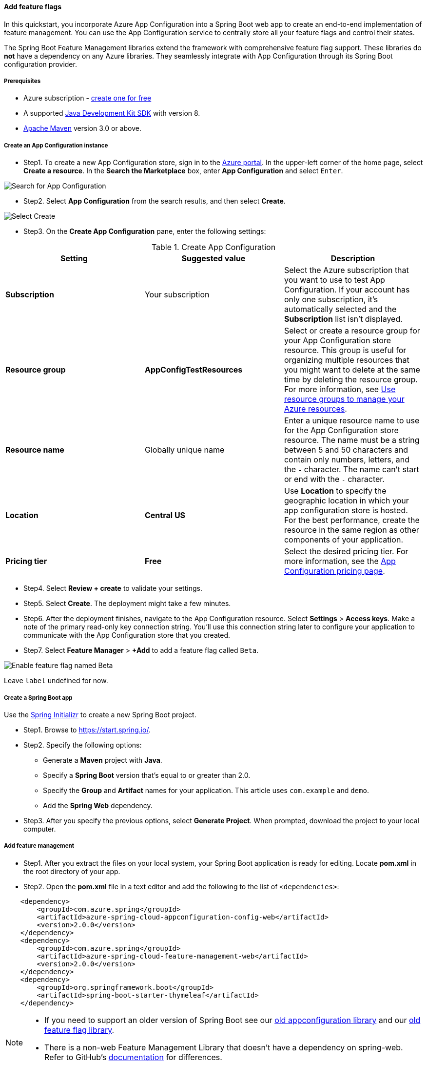 
[#quickstart-feature-flag-spring-boot]
==== Add feature flags

In this quickstart, you incorporate Azure App Configuration into a Spring Boot web app to create an end-to-end implementation of feature management. You can use the App Configuration service to centrally store all your feature flags and control their states.

The Spring Boot Feature Management libraries extend the framework with comprehensive feature flag support. These libraries do **not** have a dependency on any Azure libraries. They seamlessly integrate with App Configuration through its Spring Boot configuration provider.

===== Prerequisites

* Azure subscription - link:https://azure.microsoft.com/free/[create one for free]
* A supported link:https://docs.microsoft.com/en-us/azure/developer/java/fundamentals/?view=azure-java-stable[Java Development Kit SDK] with version 8.
* link:https://maven.apache.org/download.cgi[Apache Maven] version 3.0 or above.

===== Create an App Configuration instance

* Step1. To create a new App Configuration store, sign in to the link:https://portal.azure.com[Azure portal]. In the upper-left corner of the home page, select **Create a resource**. In the **Search the Marketplace** box, enter *App Configuration* and select `Enter`.

image:https://docs.microsoft.com/en-us/azure/includes/media/azure-app-configuration-create/azure-portal-search.png[Search for App Configuration]


* Step2. Select **App Configuration** from the search results, and then select **Create**.

image:https://docs.microsoft.com/en-us/azure/includes/media/azure-app-configuration-create/azure-portal-app-configuration-create.png[Select Create]

* Step3. On the **Create App Configuration** pane, enter the following settings:

.Create App Configuration
[cols="<,<,<", options="header"]
|===
| Setting | Suggested value | Description

| **Subscription** | Your subscription | Select the Azure subscription that you want to use to test App Configuration. If your account has only one subscription, it's automatically selected and the **Subscription** list isn't displayed.
| **Resource group** | *AppConfigTestResources* | Select or create a resource group for your App Configuration store resource. This group is useful for organizing multiple resources that you might want to delete at the same time by deleting the resource group. For more information, see link:https://docs.microsoft.com/en-us/azure/azure-resource-manager/management/overview[Use resource groups to manage your Azure resources].
| **Resource name** | Globally unique name | Enter a unique resource name to use for the App Configuration store resource. The name must be a string between 5 and 50 characters and contain only numbers, letters, and the `-` character. The name can't start or end with the `-` character.
| **Location** | *Central US* | Use **Location** to specify the geographic location in which your app configuration store is hosted. For the best performance, create the resource in the same region as other components of your application.
| **Pricing tier** | *Free* | Select the desired pricing tier. For more information, see the link:https://azure.microsoft.com/pricing/details/app-configuration[App Configuration pricing page].

|===

* Step4. Select **Review + create** to validate your settings.

* Step5. Select **Create**. The deployment might take a few minutes.

* Step6. After the deployment finishes, navigate to the App Configuration resource. Select **Settings** > **Access keys**. Make a note of the primary read-only key connection string. You'll use this connection string later to configure your application to communicate with the App Configuration store that you created.

* Step7. Select **Feature Manager** > **+Add** to add a feature flag called `Beta`.

image:https://docs.microsoft.com/en-us/azure/azure-app-configuration/media/add-beta-feature-flag.png[Enable feature flag named Beta]

Leave `label` undefined for now.

===== Create a Spring Boot app

Use the link:https://start.spring.io/[Spring Initializr] to create a new Spring Boot project.

* Step1. Browse to <https://start.spring.io/>.

* Step2. Specify the following options:

** Generate a **Maven** project with **Java**.
** Specify a **Spring Boot** version that's equal to or greater than 2.0.
** Specify the **Group** and **Artifact** names for your application.  This article uses `com.example` and `demo`.
** Add the **Spring Web** dependency.

* Step3. After you specify the previous options, select **Generate Project**. When prompted, download the project to your local computer.

===== Add feature management

* Step1. After you extract the files on your local system, your Spring Boot application is ready for editing. Locate  *pom.xml* in the root directory of your app.

* Step2. Open the *pom.xml* file in a text editor and add the following to the list of `<dependencies>`:

[source,xml]
----
    <dependency>
        <groupId>com.azure.spring</groupId>
        <artifactId>azure-spring-cloud-appconfiguration-config-web</artifactId>
        <version>2.0.0</version>
    </dependency>
    <dependency>
        <groupId>com.azure.spring</groupId>
        <artifactId>azure-spring-cloud-feature-management-web</artifactId>
        <version>2.0.0</version>
    </dependency>
    <dependency>
        <groupId>org.springframework.boot</groupId>
        <artifactId>spring-boot-starter-thymeleaf</artifactId>
    </dependency>
----

[NOTE]
====

* If you need to support an older version of Spring Boot see our link:https://github.com/Azure/azure-sdk-for-java/blob/spring-cloud-starter-azure-appconfiguration-config_1.2.9/sdk/appconfiguration/spring-cloud-starter-azure-appconfiguration-config/README.md[old appconfiguration library] and our link:https://github.com/Azure/azure-sdk-for-java/blob/spring-cloud-starter-azure-appconfiguration-config_1.2.9/sdk/appconfiguration/spring-cloud-azure-feature-management/README.md[old feature flag library].
 * There is a non-web Feature Management Library that doesn't have a dependency on spring-web. Refer to GitHub's link:https://github.com/Azure/azure-sdk-for-java/tree/master/sdk/appconfiguration/azure-spring-cloud-feature-management[documentation] for differences.
====

===== Connect to an App Configuration store

* Step1. Navigate to the `resources` directory of your app and open `bootstrap.properties`.  If the file does not exist, create it. Add the following line to the file.

[source,properties]
----
    spring.cloud.azure.appconfiguration.stores[0].connection-string= ${APP_CONFIGURATION_CONNECTION_STRING}
    spring.cloud.azure.appconfiguration.stores[0].feature-flags.enabled=true
----

* Step2. In the App Configuration portal for your config store, select `Access keys` from the sidebar. Select the Read-only keys tab. Copy the value of the primary connection string.

* Step3. Add the primary connection string as an environment variable using the variable name `APP_CONFIGURATION_CONNECTION_STRING`.

* Step4. Open the main application Java file, and add `@EnableConfigurationProperties` to enable this feature.

[source,java]
----
    package com.example.demo;

    import org.springframework.boot.SpringApplication;
    import org.springframework.boot.context.properties.ConfigurationProperties;
    import org.springframework.boot.context.properties.EnableConfigurationProperties;
    import org.springframework.boot.autoconfigure.SpringBootApplication;

    @SpringBootApplication
    @EnableConfigurationProperties(MessageProperties.class)
    public class DemoApplication {

        public static void main(String[] args) {
            SpringApplication.run(DemoApplication.class, args);
        }
    }
----

* Step5. Create a new Java file named *MessageProperties.java* in the package directory of your app.

[source,java]
----
    package com.example.demo;

    import org.springframework.boot.context.properties.ConfigurationProperties;
    import org.springframework.context.annotation.Configuration;

    @Configuration
    @ConfigurationProperties(prefix = "config")
    public class MessageProperties {
        private String message;

        public String getMessage() {
            return message;
        }

        public void setMessage(String message) {
            this.message = message;
        }
    }
----

* Step6. Create a new Java file named *HelloController.java* in the package directory of your app.

[source,java]
----
    package com.example.demo;

    import org.springframework.boot.context.properties.ConfigurationProperties;
    import org.springframework.stereotype.Controller;
    import org.springframework.ui.Model;

    import com.azure.spring.cloud.feature.manager.FeatureManager;
    import org.springframework.web.bind.annotation.GetMapping;


    @Controller
    @ConfigurationProperties("controller")
    public class HelloController {

        private FeatureManager featureManager;

        public HelloController(FeatureManager featureManager) {
            this.featureManager = featureManager;
        }

        @GetMapping("/welcome")
        public String mainWithParam(Model model) {
            model.addAttribute("Beta", featureManager.isEnabledAsync("Beta").block());
            return "welcome";
        }
    }
----

* Step7. Create a new HTML file named *welcome.html* in the templates directory of your app.

[source,html]
----
    <!DOCTYPE html>
    <html lang="en" xmlns:th="http://www.thymeleaf.org">
    <head>
        <meta charset="utf-8">
        <meta name="viewport" content="width=device-width, initial-scale=1, shrink-to-fit=no">
        <title>Feature Management with Spring Cloud Azure</title>

        <link rel="stylesheet" href="/css/main.css">
        <link rel="stylesheet" href="https://stackpath.bootstrapcdn.com/bootstrap/4.3.1/css/bootstrap.min.css" integrity="sha384-ggOyR0iXCbMQv3Xipma34MD+dH/1fQ784/j6cY/iJTQUOhcWr7x9JvoRxT2MZw1T" crossorigin="anonymous">

        <script src="https://code.jquery.com/jquery-3.3.1.slim.min.js" integrity="sha384-q8i/X+965DzO0rT7abK41JStQIAqVgRVzpbzo5smXKp4YfRvH+8abtTE1Pi6jizo" crossorigin="anonymous"></script>
        <script src="https://cdnjs.cloudflare.com/ajax/libs/popper.js/1.14.7/umd/popper.min.js" integrity="sha384-UO2eT0CpHqdSJQ6hJty5KVphtPhzWj9WO1clHTMGa3JDZwrnQq4sF86dIHNDz0W1" crossorigin="anonymous"></script>
        <script src="https://stackpath.bootstrapcdn.com/bootstrap/4.3.1/js/bootstrap.min.js" integrity="sha384-JjSmVgyd0p3pXB1rRibZUAYoIIy6OrQ6VrjIEaFf/nJGzIxFDsf4x0xIM+B07jRM" crossorigin="anonymous"></script>

    </head>
    <body>
        <header>
        <!-- Fixed navbar -->
        <nav class="navbar navbar-expand-md navbar-dark fixed-top bg-dark">
            <a class="navbar-brand" href="#">TestFeatureFlags</a>
            <button class="navbar-toggler" aria-expanded="false" aria-controls="navbarCollapse" aria-label="Toggle navigation" type="button" data-target="#navbarCollapse" data-toggle="collapse">
            <span class="navbar-toggler-icon"></span>
            </button>
            <div class="collapse navbar-collapse" id="navbarCollapse">
            <ul class="navbar-nav mr-auto">
                <li class="nav-item active">
                <a class="nav-link" href="#">Home <span class="sr-only">(current)</span></a>
                </li>
                <li class="nav-item" th:if="${Beta}">
                <a class="nav-link" href="#">Beta</a>
                </li>
                <li class="nav-item">
                <a class="nav-link" href="#">Privacy</a>
                </li>
            </ul>
            </div>
        </nav>
        </header>
        <div class="container body-content">
            <h1 class="mt-5">Welcome</h1>
            <p>Learn more about <a href="https://github.com/Azure/azure-sdk-for-java/blob/master/sdk/appconfiguration/azure-spring-cloud-feature-management/README.md">Feature Management with Spring Cloud Azure</a></p>

        </div>
        <footer class="footer">
            <div class="container">
            <span class="text-muted">&copy; 2019 - Projects</span>
        </div>

        </footer>
    </body>
    </html>

----

* Step8. Create a new folder named CSS under `static` and inside of it a new CSS file named *main.css*.

[source,css]
----
    html {
     position: relative;
     min-height: 100%;
    }
    body {
     margin-bottom: 60px;
    }
    .footer {
     position: absolute;
     bottom: 0;
     width: 100%;
     height: 60px;
     line-height: 60px;
     background-color: #f5f5f5;
    }

    body > .container {
     padding: 60px 15px 0;
    }

    .footer > .container {
     padding-right: 15px;
     padding-left: 15px;
    }

    code {
     font-size: 80%;
    }
----

===== Build and run the app locally

* Step1. Build your Spring Boot application with Maven and run it.

[source,shell script]
----
    mvn clean package
    mvn spring-boot:run
----

* Step2. Open a browser window, and go to the URL: `http://localhost:8080/welcome`.

image:https://docs.microsoft.com/en-us/azure/azure-app-configuration/media/quickstarts/spring-boot-feature-flag-local-before.png[Screenshot shows a browser window with a Welcome message.]

* Step3. In the App Configuration portal select **Feature Manager**, and change the state of the **Beta** key to **On**:

.key-value pairs
[cols="<,<", options="header"]
|===
| Key               |             State

| Beta               |             On

|===

* Step4. Refresh the browser page to see the new configuration settings.

image:https://docs.microsoft.com/en-us/azure/azure-app-configuration/media/quickstarts/spring-boot-feature-flag-local-after.png[Screenshot shows a browser window with a Welcome message and a Beta link called out.]

===== Clean up resources

If you do not want to continue using the resources created in this article, delete the resource group you created here to avoid charges.

IMPORTANT: Deleting a resource group is irreversible. The resource group and all the resources in it are permanently deleted. Make sure that you don't accidentally delete the wrong resource group or resources. If you created the resources for this article inside a resource group that contains other resources you want to keep, delete each resource individually from its respective pane instead of deleting the resource group.

1. Sign in to the link:https://portal.azure.com[Azure portal], and select **Resource groups**.
2. In the **Filter by name** box, enter the name of your resource group.
3. In the result list, select the resource group name to see an overview.
4. Select **Delete resource group**.
5. You're asked to confirm the deletion of the resource group. Enter the name of your resource group to confirm, and select **Delete**.

After a few moments, the resource group and all its resources are deleted.

===== Next steps

In this quickstart, you created a new App Configuration store and used it to manage features in a Spring Boot web app via the link:https://docs.microsoft.com/en-us/dotnet/api/Microsoft.Extensions.Configuration.AzureAppConfiguration?view=azure-dotnet[Feature Management libraries].

* Learn more about link:https://docs.microsoft.com/en-us/azure/azure-app-configuration/concept-feature-management[feature management].
* link:https://docs.microsoft.com/en-us/azure/azure-app-configuration/manage-feature-flags[Manage feature flags].
* link:https://docs.microsoft.com/en-us/azure/azure-app-configuration/use-feature-flags-spring-boot[Use feature flags in a Spring Boot Core app].
